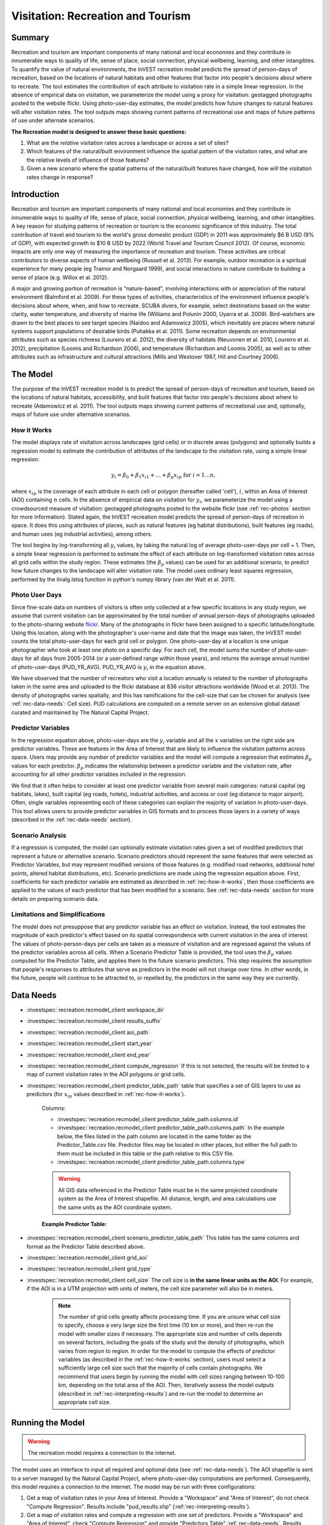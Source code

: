 .. _recreation:

**********************************
Visitation: Recreation and Tourism
**********************************

Summary
=======

Recreation and tourism are important components of many national and local economies and they contribute in innumerable ways to quality of life, sense of place, social connection, physical wellbeing, learning, and other intangibles. To quantify the value of natural environments, the InVEST recreation model predicts the spread of person-days of recreation, based on the locations of natural habitats and other features that factor into people's decisions about where to recreate. The tool estimates the contribution of each attribute to visitation rate in a simple linear regression. In the absence of empirical data on visitation, we parameterize the model using a proxy for visitation: geotagged photographs posted to the website flickr. Using photo-user-day estimates, the model predicts how future changes to natural features will alter visitation rates. The tool outputs maps showing current patterns of recreational use and maps of future patterns of use under alternate scenarios.

**The Recreation model is designed to answer these basic questions:**  

1) What are the *relative* visitation rates across a landscape or across a set of sites?  

2) Which features of the natural/built environment influence the spatial pattern of the visitation rates, and what are the relative levels of influence of those features?  

3) Given a new scenario where the spatial patterns of the natural/built features have changed, how will the visitation rates change in response?  

Introduction
============

Recreation and tourism are important components of many national and local economies and they contribute in innumerable ways to quality of life, sense of place, social connection, physical wellbeing, learning, and other intangibles. A key reason for studying patterns of recreation or tourism is the economic significance of this industry. The total contribution of travel and tourism to the world's gross domestic product (GDP) in 2011 was approximately $6 B USD (9% of GDP), with expected growth to $10 B USD by 2022 (World Travel and Tourism Council 2012). Of course, economic impacts are only one way of measuring the importance of recreation and tourism. These activities are critical contributors to diverse aspects of human wellbeing (Russell et al. 2013). For example, outdoor recreation is a spiritual experience for many people (eg Trainor and Norgaard 1999), and social interactions in nature contribute to building a sense of place (e.g. Willox et al. 2012).

A major and growing portion of recreation is "nature-based", involving interactions with or appreciation of the natural environment (Balmford et al. 2009). For these types of activities, characteristics of the environment influence people's decisions about where, when, and how to recreate. SCUBA divers, for example, select destinations based on the water clarity, water temperature, and diversity of marine life (Williams and Polunin 2000, Uyarra et al. 2009). Bird-watchers are drawn to the best places to see target species (Naidoo and Adamowicz 2005), which inevitably are places where natural systems support populations of desirable birds (Puhakka et al. 2011). Some recreation depends on environmental attributes such as species richness (Loureiro et al. 2012), the diversity of habitats (Neuvonen et al. 2010, Loureiro et al. 2012), precipitation (Loomis and Richardson 2006), and temperature (Richardson and Loomis 2005), as well as to other attributes such as infrastructure and cultural attractions (Mills and Westover 1987, Hill and Courtney 2006).

.. _rec-the-model:

The Model
=========

The purpose of the InVEST recreation model is to predict the spread of person-days of recreation and tourism, based on the locations of natural habitats, accessibility, and built features that factor into people's decisions about where to recreate (Adamowicz et al. 2011). The tool outputs maps showing current patterns of recreational use and, optionally, maps of future use under alternative scenarios.

.. _rec-how-it-works:

How it Works
------------

The model displays rate of visitation across landscapes (grid cells) or in discrete areas (polygons) and optionally builds a regression model to estimate the contribution of attributes of the landscape to the visitation rate, using a simple linear regression:

.. math:: y_i = \beta_{0} + \beta_1 x_{i1} + ... + \beta_{p} x_{ip} \text{ for } i = 1 ... n,

where :math:`x_{ip}` is the coverage of each attribute in each cell or polygon (hereafter called 'cell'), :math:`i`, within an Area of Interest (AOI) containing :math:`n` cells. In the absence of empirical data on visitation for :math:`y_i`, we parameterize the model using a crowdsourced measure of visitation: geotagged photographs posted to the website flickr (see :ref:`rec-photos` section for more information). Stated again, the InVEST recreation model predicts the spread of person-days of recreation in space. It does this using attributes of places, such as natural features (eg habitat distributions), built features (eg roads), and human uses (eg industrial activities), among others.

The tool begins by log-transforming all :math:`y_i` values, by taking the natural log of average photo-user-days per cell + 1. Then, a simple linear regression is performed to estimate the effect of each attribute on log-transformed visitation rates across all grid cells within the study region. These estimates (the :math:`\beta_{p}` values) can be used for an additional scenario, to predict how future changes to the landscape will alter visitation rate. The model uses ordinary least squares regression, performed by the linalg.lstsq function in python's numpy library (van der Walt et al. 2011).

.. _rec-photos:

Photo User Days
--------------------

Since fine-scale data on numbers of visitors is often only collected at a few specific locations in any study region, we assume that current visitation can be approximated by the total number of annual person-days of photographs uploaded to the photo-sharing website `flickr <https://www.flickr.com>`_. Many of the photographs in flickr have been assigned to a specific latitude/longitude. Using this location, along with the photographer's user-name and date that the image was taken, the InVEST model counts the total photo-user-days for each grid cell or polygon. One photo-user-day at a location is one unique photographer who took at least one photo on a specific day. For each cell, the model sums the number of photo-user-days for all days from 2005-2014 (or a user-defined range within those years), and returns the average annual number of photo-user-days (PUD_YR_AVG). PUD_YR_AVG is :math:`y_i` in the equation above.

We have observed that the number of recreators who visit a location annually is related to the number of photographs taken in the same area and uploaded to the flickr database at 836 visitor attractions worldwide (Wood et al. 2013). The density of photographs varies spatially, and this has ramifications for the cell-size that can be chosen for analysis (see :ref:`rec-data-needs`: Cell size). PUD calculations are computed on a remote server on an extensive global dataset curated and maintained by The Natural Capital Project.


Predictor Variables
-------------------

In the regression equation above, photo-user-days are the :math:`y_i` variable and all the :math:`x` variables on the right side are predictor variables. These are features in the Area of Interest that are likely to influence the visitation patterns across space. Users may provide any number of predictor variables and the model will compute a regression that estimates :math:`\beta_{p}` values for each predictor. :math:`\beta_{p}` indicates the relationship between a predictor variable and the visitation rate, after accounting for all other predictor variables included in the regression.

We find that it often helps to consider at least one predictor variable from several main categories: natural capital (eg habitats, lakes), built capital (eg roads, hotels), industrial activities, and access or cost (eg distance to major airport). Often, single variables representing each of these categories can explain the majority of variation in photo-user-days. This tool allows users to provide predictor variables in GIS formats and to process those layers in a variety of ways (described in the :ref:`rec-data-needs` section).

Scenario Analysis
-----------------

If a regression is computed, the model can optionally estimate visitation rates given a set of modified predictors that represent a future or alternative scenario. Scenario predictors should represent the same features that were selected as Predictor Variables, but may represent modified versions of those features (e.g. modified road networks, additional hotel points, altered habitat distributions, etc). Scenario predictions are made using the regression equation above. First, coefficients for each predictor variable are estimated as described in :ref:`rec-how-it-works`, then those coefficients are applied to the values of each predictor that has been modified for a scenario. See :ref:`rec-data-needs` section for more details on preparing scenario data.


Limitations and Simplifications
-------------------------------

The model does not presuppose that any predictor variable has an effect on visitation. Instead, the tool estimates the magnitude of each predictor's effect based on its spatial correspondence with current visitation in the area of interest. The values of photo-person-days per cells are taken as a measure of visitation and are regressed against the values of the predictor variables across all cells. When a Scenario Predictor Table is provided, the tool uses the :math:`\beta_{p}` values computed for the Predictor Table, and applies them to the future scenario predictors. This step requires the assumption that people's responses to attributes that serve as predictors in the model will not change over time. In other words, in the future, people will continue to be attracted to, or repelled by, the predictors in the same way they are currently.


.. _rec-data-needs: 

Data Needs
==========

- :investspec:`recreation.recmodel_client workspace_dir`

- :investspec:`recreation.recmodel_client results_suffix`

- :investspec:`recreation.recmodel_client aoi_path`

- :investspec:`recreation.recmodel_client start_year`
- :investspec:`recreation.recmodel_client end_year`

- :investspec:`recreation.recmodel_client compute_regression` If this is not selected, the results will be limited to a map of current visitation rates in the AOI polygons or grid cells.

- :investspec:`recreation.recmodel_client predictor_table_path` table that specifies a set of GIS layers to use as predictors (for :math:`x_{ip}` values described in :ref:`rec-how-it-works`).

    Columns:

    - :investspec:`recreation.recmodel_client predictor_table_path.columns.id`
    - :investspec:`recreation.recmodel_client predictor_table_path.columns.path` In the example below, the files listed in the path column are located in the same folder as the Predictor_Table.csv file. Predictor files may be located in other places, but either the full path to them must be included in this table or the path relative to this CSV file.
    - :investspec:`recreation.recmodel_client predictor_table_path.columns.type`

    .. warning:: All GIS data referenced in the Predictor Table must be in the same projected coordinate system as the Area of Interest shapefile. All distance, length, and area calculations use the same units as the AOI coordinate system.

    **Example Predictor Table:**
    
    .. csv-table::
       :file: ../invest-sample-data/recreation/predictors.csv
       :header-rows: 1
       :widths: auto

- :investspec:`recreation.recmodel_client scenario_predictor_table_path` This table has the same columns and format as the Predictor Table described above.

- :investspec:`recreation.recmodel_client grid_aoi`

- :investspec:`recreation.recmodel_client grid_type`

- :investspec:`recreation.recmodel_client cell_size` The cell size is **in the same linear units as the AOI**. For example, if the AOI is in a UTM projection with units of meters, the cell size parameter will also be in meters.

   .. note:: The number of grid cells greatly affects processing time. If you are unsure what cell size to specify, choose a very large size the first time (10 km or more), and then re-run the model with smaller sizes if necessary. The appropriate size and number of cells depends on several factors, including the goals of the study and the density of photographs, which varies from region to region. In order for the model to compute the effects of predictor variables (as described in the :ref:`rec-how-it-works` section), users must select a sufficiently large cell size such that the majority of cells contain photographs. We recommend that users begin by running the model with cell sizes ranging between 10-100 km, depending on the total area of the AOI. Then, iteratively assess the model outputs (described in :ref:`rec-interpreting-results`) and re-run the model to determine an appropriate cell size.


.. _rec-running-model:

Running the Model
=================

.. warning:: The recreation model requires a connection to the internet.

The model uses an interface to input all required and optional data (see :ref:`rec-data-needs`). The AOI shapefile is sent to a server managed by the Natural Capital Project, where photo-user-day computations are performed. Consequently, this model requires a connection to the internet. The model may be run with three configurations:

#. Get a map of visitation rates in your Area of Interest. Provide a "Workspace" and "Area of Interest", do not check "Compute Regression". Results include "pud_results.shp" (:ref:`rec-interpreting-results`).
#. Get a map of visitation rates and compute a regression with one set of predictors. Provide a "Workspace" and "Area of Interest", check "Compute Regression" and provide "Predictors Table" :ref:`rec-data-needs`. Results include "pud_results.shp", "predictor_data.shp", and "regression_coefficients.txt" (:ref:`rec-interpreting-results`).
#. Estimate visitation rates for a Scenario. Provide a "Workspace" and "Area of Interest", check "Compute Regression" and provide "Predictors Table" and "Scenario Predictors Table" (:ref:`rec-data-needs`). Results include "pud_results.shp", "predictor_data.shp", "regression_coefficients.txt", and "scenario_results.shp" (:ref:`rec-interpreting-results`).

The time required to run the model varies depending on the extent of the AOI, the number grid cells, and the number and size of predictor layers. We advise users to run the model first without computing a regression, and to start with a large cell size if gridding the AOI.

Please note, the server performing the analysis also records the IP address of each user.


.. _rec-interpreting-results:

Interpreting Results
====================

Model Outputs
-------------

+ **pud_results.shp**: The features of this polygon shapefile match the original AOI shapefile, or the gridded version of the AOI if the "Grid the AOI" option was selected. The attributes include all attribute columns present in the original AOI shapefile, along with these:

  + **PUD_YR_AVG** is the average photo-user-days per year (:ref:`rec-photos`). This corresponds to the average *PUD* described in Wood et al. (2013).

  + **PUD_JAN**, PUD_FEB, .... PUD_DEC is the average photo-user-days for each month. For example, if the date range is the default 2005-2014, then PUD_JAN is the average of all ten January's photo-user-days.

+ **monthly_table.csv**:  

  + This table contains the total photo-user-days counted in each cell for each month of the chosen date range. Each row in this table is a unique AOI grid cell or polygon. Columns represent months ("2005-1" is January 2005, "2014-12" is December 2014).

+ **predictor_data.shp** (output if Compute Regression is selected):

  + This shapefile has polygons matching those in "pud_results.shp" and it has fields defined by the ids given in the Predictor Table. The values of those fields are the metric calculated per response feature (:ref:`rec-data-needs`: Predictor Table).

+ **regression_coefficients.txt** (output if Compute Regression is selected):

  + This is a text file output of the regression analysis. It includes :math:`\beta_p` estimates for each predictor variable (see :ref:`rec-how-it-works`). It also contains a “server id hash” value which can be used to correlate the PUD result with the data available on the PUD server. If these results are used in publication this hash should be included with the results for reproducibility.

+ **scenario_results.shp** (output if Scenario Predictor Table is provided):

  + This shapefile matches "predictor_data.shp", but its fields come from the predictors defined in the Scenario Predictor Table and there is an additional field “PUD_EST” which is the estimated PUD_YR_AVG per polygon.

+ **natcap.invest...client-log...txt** 

  + This text file is the log automatically produced any time the model is run. It can be useful for troubleshooting errors. At the top of the log is also a record of all the input values selected for that model run.


.. _rec-references:

References
==========

Adamowicz, WL, R Naidoo, E Nelson, S Polasky, J Zhang. 2011. Nature-based tourism and recreation. In: Kareiva P, G Daily, T Ricketts, H Tallis, S Polasky (eds) Natural Capital: Theory and Practice of Mapping Ecosystem Services. Oxford University Press, New York.

Balmford, A, J Beresford, J Green, R Naidoo, M Walpole, A Manica. 2009. A global perspective on trends in nature-based tourism. PLoS Biology 7: e1000144.

Hill, GW, PR Courtney. 2006. Demand analysis projections for recreational visits to countryside woodlands in Great Britain. Forestry 79: 18-200.

Loomis, JB, RB Richardson. 2006. An external validity test of intended behavior: comparing revealed preference and intended visitation in response to climate change. Journal of Environmental Planning and Management 49: 621-630.

Loureiro, ML, F Macagno, PA Nunes, R Tol. 2012. Assessing the impact of biodiversity on tourism flows: an econometric model for tourist behaviour with implications for conservation policy. Journal of Environmental Economics and Policy 1: 174-194.

Mills, AS, TN Westover. 1987. Structural differentiation: a determinant of park popularity. Annals of Tourism Research 14: 486-498.

Naidoo, R, WL Adamowicz. 2005. Biodiversity and nature-based tourism at forest reserves in Uganda. Environment and Development Economics 10: 159-178.

Neuvonen, M, E Pouta, J Puustinen, T Sievänen. 2010. Visits to national parks: effects of park characteristics and spatial demand. Journal for Nature Conservation 18: 224-229.

Puhakka, L, M Salo, IE Sääksjärvi. 2011. Bird diversity, birdwatching tourism and conservation in Peru: a geographic analysis. PLoS One 6: e26786.

Richardson, R, JB Loomis. 2005. Climate change and recreation benefits in an alpine national park. Journal of Leisure Research 37: 307-320.

Russell, R, AD Guerry, P Balvanera, RK Gould, X Basurto, KM Chan, S Klain, J Levine, J Tam. 2013. Humans and nature: how knowing and experiencing nature affect well-being. Annual Review of Environment and Resources 38: in press.

Trainor, SF, RB Norgaard. 1999. Recreation fees in the context of wilderness values. Journal of Park and Recreation Administration 17: 100-115.

Uyarra, MC, AR Watkinson, IM Côté. 2009. Managing dive tourism for the sustainable use of coral reefs: validating diver perceptions of attractive site features. Environmental Management 43: 1-16.

van der Walt, Stéfan, S. Chris Colbert, and Gaël Varoquaux. 2011. The NumPy Array: A Structure for Efficient Numerical Computation. Computing in Science & Engineering 13 (2): 22–30. 

Williams, ID, NV Polunin. 2000. Differences between protected and unprotected reefs of the western Caribbean in attributes preferred by dive tourists. Environmental Conservation 27: 382-391.

Willox, AC, SL Harper, JD Ford, K Landman, K Houle, V Edge. 2012. "From this place and of this place:" climate change, sense of place, and health in Nunatsiavut, Canada. Social Science and Medicine 75: 538-547.

Wood, SA, AD Guerry, JM Silver, M Lacayo. 2013. `Using social media to quantify nature-based tourism and recreation <https://www.nature.com/articles/srep02976>`_. Scientific Reports 3: 2976.

World Travel and Tourism Council. 2012. `Travel and Tourism: Economic Impact <http://www.ontit.it/opencms/export/sites/default/ont/it/documenti/files/ONT_2012-03-23_02800.pdf>`_.
